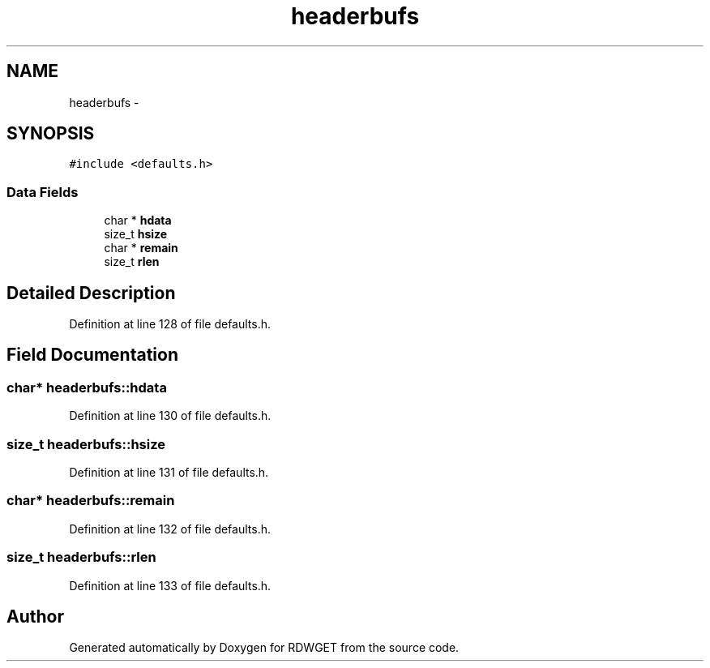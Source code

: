 .TH "headerbufs" 3 "26 Feb 2009" "Version 1.0" "RDWGET" \" -*- nroff -*-
.ad l
.nh
.SH NAME
headerbufs \- 
.SH SYNOPSIS
.br
.PP
\fC#include <defaults.h>\fP
.PP
.SS "Data Fields"

.in +1c
.ti -1c
.RI "char * \fBhdata\fP"
.br
.ti -1c
.RI "size_t \fBhsize\fP"
.br
.ti -1c
.RI "char * \fBremain\fP"
.br
.ti -1c
.RI "size_t \fBrlen\fP"
.br
.in -1c
.SH "Detailed Description"
.PP 
Definition at line 128 of file defaults.h.
.SH "Field Documentation"
.PP 
.SS "char* \fBheaderbufs::hdata\fP"
.PP
Definition at line 130 of file defaults.h.
.SS "size_t \fBheaderbufs::hsize\fP"
.PP
Definition at line 131 of file defaults.h.
.SS "char* \fBheaderbufs::remain\fP"
.PP
Definition at line 132 of file defaults.h.
.SS "size_t \fBheaderbufs::rlen\fP"
.PP
Definition at line 133 of file defaults.h.

.SH "Author"
.PP 
Generated automatically by Doxygen for RDWGET from the source code.
